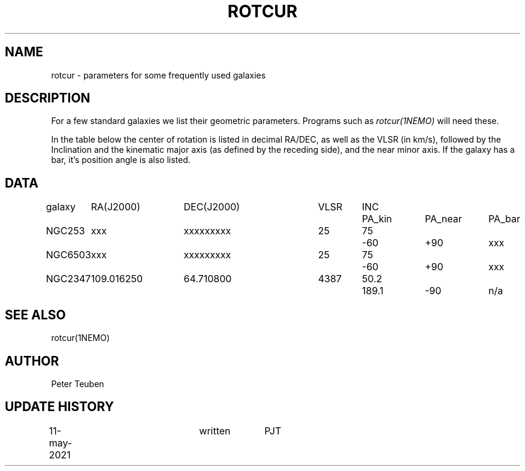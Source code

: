 .TH ROTCUR 5NEMO "11 May 2021"

.SH "NAME"
rotcur \- parameters for some frequently used galaxies

.SH "DESCRIPTION"

For a few standard galaxies we list their geometric parameters. Programs
such as \fIrotcur(1NEMO)\fP will need these.

.PP
In the table below the center of rotation is listed in decimal RA/DEC,
as well as the VLSR (in km/s), followed by the Inclination and
the kinematic major axis (as defined by the receding side), and the
near minor axis. If the galaxy has a bar, it's position angle
is also listed.


.SH "DATA"
.nf
.ta +1i +1.5i +1.5i +0.7i +0.7i +1.0i +1.0i +1.0i
galaxy	RA(J2000)	DEC(J2000)	VLSR	INC	PA_kin	PA_near	PA_bar
	
NGC253	xxx     	xxxxxxxxx	25	75	-60	+90	xxx

NGC6503	xxx     	xxxxxxxxx	25	75	-60	+90	xxx

NGC2347	109.016250	64.710800	4387	50.2	189.1	-90	n/a


.SH "SEE ALSO"
rotcur(1NEMO)

.SH "AUTHOR"
Peter Teuben

.SH "UPDATE HISTORY"
.nf
.ta +0.5i +2.0i +1i
11-may-2021	written		PJT
.fi

